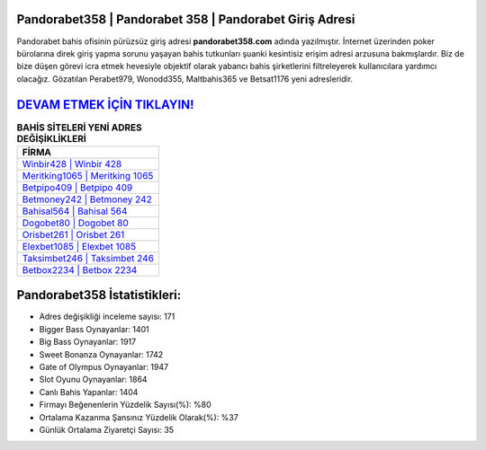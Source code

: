 ﻿Pandorabet358 | Pandorabet 358 | Pandorabet Giriş Adresi
===================================

.. image:: images/pandorabet-giris.jpg
   :width: 600
   
Pandorabet bahis ofisinin pürüzsüz giriş adresi **pandorabet358.com** adında yazılmıştır. İnternet üzerinden poker bürolarına direk giriş yapma sorunu yaşayan bahis tutkunları şuanki kesintisiz erişim adresi arzusuna bakmışlardır. Biz de bize düşen görevi icra etmek hevesiyle objektif olarak yabancı bahis şirketlerini filtreleyerek kullanıcılara yardımcı olacağız. Gözatılan Perabet979, Wonodd355, Maltbahis365 ve Betsat1176 yeni adresleridir.

`DEVAM ETMEK İÇİN TIKLAYIN! <https://cutt.ly/QwVVg2Vk>`_
==============

.. list-table:: **BAHİS SİTELERİ YENİ ADRES DEĞİŞİKLİKLERİ**
   :widths: 100
   :header-rows: 1

   * - FİRMA
   * - `Winbir428 | Winbir 428 <winbir428-winbir-428-winbir-giris-adresi.html>`_
   * - `Meritking1065 | Meritking 1065 <meritking1065-meritking-1065-meritking-giris-adresi.html>`_
   * - `Betpipo409 | Betpipo 409 <betpipo409-betpipo-409-betpipo-giris-adresi.html>`_	 
   * - `Betmoney242 | Betmoney 242 <betmoney242-betmoney-242-betmoney-giris-adresi.html>`_	 
   * - `Bahisal564 | Bahisal 564 <bahisal564-bahisal-564-bahisal-giris-adresi.html>`_ 
   * - `Dogobet80 | Dogobet 80 <dogobet80-dogobet-80-dogobet-giris-adresi.html>`_
   * - `Orisbet261 | Orisbet 261 <orisbet261-orisbet-261-orisbet-giris-adresi.html>`_	 
   * - `Elexbet1085 | Elexbet 1085 <elexbet1085-elexbet-1085-elexbet-giris-adresi.html>`_
   * - `Taksimbet246 | Taksimbet 246 <taksimbet246-taksimbet-246-taksimbet-giris-adresi.html>`_
   * - `Betbox2234 | Betbox 2234 <betbox2234-betbox-2234-betbox-giris-adresi.html>`_
	 
Pandorabet358 İstatistikleri:
===================================	 
* Adres değişikliği inceleme sayısı: 171
* Bigger Bass Oynayanlar: 1401
* Big Bass Oynayanlar: 1917
* Sweet Bonanza Oynayanlar: 1742
* Gate of Olympus Oynayanlar: 1947
* Slot Oyunu Oynayanlar: 1864
* Canlı Bahis Yapanlar: 1404
* Firmayı Beğenenlerin Yüzdelik Sayısı(%): %80
* Ortalama Kazanma Şansınız Yüzdelik Olarak(%): %37
* Günlük Ortalama Ziyaretçi Sayısı: 35
